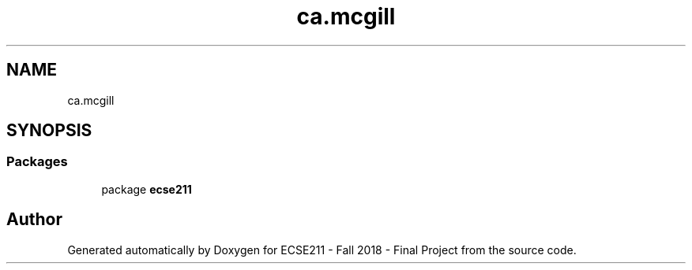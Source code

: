 .TH "ca.mcgill" 3 "Wed Nov 28 2018" "Version 1.0" "ECSE211 - Fall 2018 - Final Project" \" -*- nroff -*-
.ad l
.nh
.SH NAME
ca.mcgill
.SH SYNOPSIS
.br
.PP
.SS "Packages"

.in +1c
.ti -1c
.RI "package \fBecse211\fP"
.br
.in -1c
.SH "Author"
.PP 
Generated automatically by Doxygen for ECSE211 - Fall 2018 - Final Project from the source code\&.
